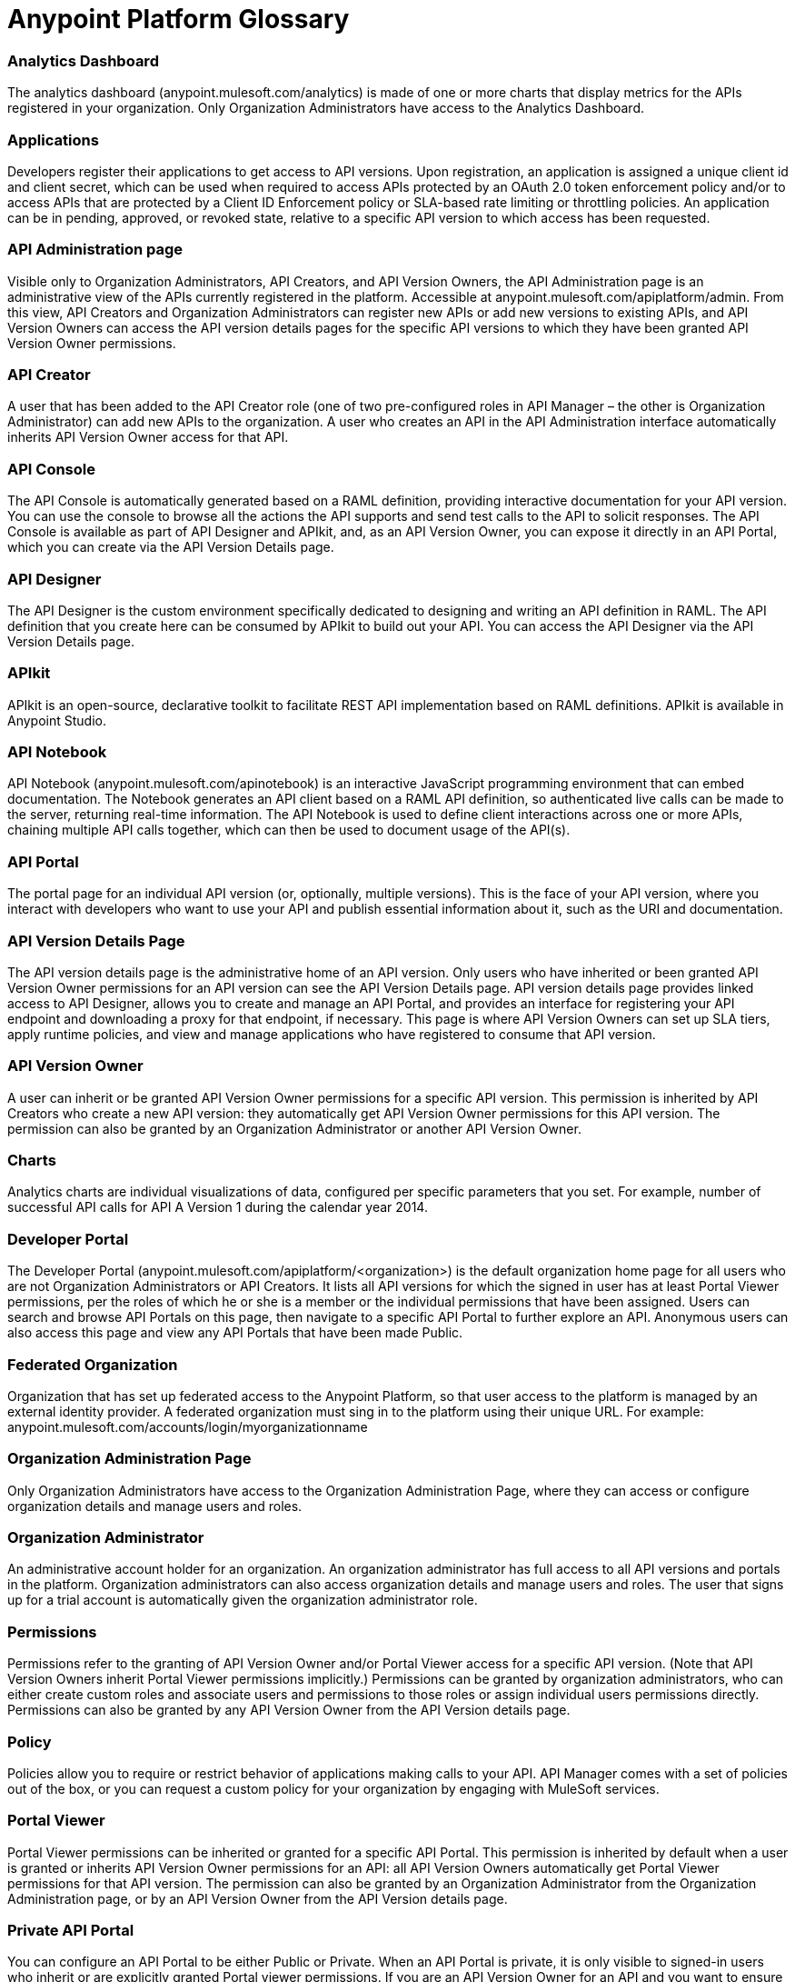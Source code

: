 = Anypoint Platform Glossary
:keywords: anypoint, glossary, api

=== Analytics Dashboard

The analytics dashboard (anypoint.mulesoft.com/analytics) is made of one or more charts that display metrics for the APIs registered in your organization. Only Organization Administrators have access to the Analytics Dashboard.

=== Applications

Developers register their applications to get access to API versions. Upon registration, an application is assigned a unique client id and client secret, which can be used when required to access APIs protected by an OAuth 2.0 token enforcement policy and/or to access APIs that are protected by a Client ID Enforcement policy or SLA-based rate limiting or throttling policies. An application can be in pending, approved, or revoked state, relative to a specific API version to which access has been requested.

=== API Administration page

Visible only to Organization Administrators, API Creators, and API Version Owners, the API Administration page is an administrative view of the APIs currently registered in the platform. Accessible at anypoint.mulesoft.com/apiplatform/admin. From this view, API Creators and Organization Administrators can register new APIs or add new versions to existing APIs, and API Version Owners can access the API version details pages for the specific API versions to which they have been granted API Version Owner permissions.

=== API Creator

A user that has been added to the API Creator role (one of two pre-configured roles in  API Manager – the other is Organization Administrator) can add new APIs to the organization. A user who creates an API in the API Administration interface automatically inherits API Version Owner access for that API.

=== API Console

The API Console is automatically generated based on a RAML definition, providing interactive documentation for your API version. You can use the console to browse all the actions the API supports and send test calls to the API to solicit responses. The API Console is available as part of API Designer and APIkit, and, as an API Version Owner, you can expose it directly in an API Portal, which you can create via the API Version Details page.

=== API Designer

The API Designer is the custom environment specifically dedicated to designing and writing an API definition in RAML. The API definition that you create here can be consumed by APIkit to build out your API. You can access the API Designer via the API Version Details page. +

=== APIkit

APIkit is an open-source, declarative toolkit to facilitate REST API implementation based on RAML definitions. APIkit is available in Anypoint Studio.

=== API Notebook

API Notebook (anypoint.mulesoft.com/apinotebook) is an interactive JavaScript programming environment that can embed documentation. The Notebook generates an API client based on a RAML API definition, so authenticated live calls can be made to the server, returning real-time information. The API Notebook is used to define client interactions across one or more APIs, chaining multiple API calls together, which can then be used to document usage of the API(s).

=== API Portal

The portal page for an individual API version (or, optionally, multiple versions). This is the face of your API version, where you interact with developers who want to use your API and publish essential information about it, such as the URI and documentation.

=== API Version Details Page

The API version details page is the administrative home of an API version. Only users who have inherited or been granted API Version Owner permissions for an API version can see the API Version Details page. API version details page provides linked access to API Designer, allows you to create and manage an API Portal, and provides an interface for registering your API endpoint and downloading a proxy for that endpoint, if necessary. This page is where API Version Owners can set up SLA tiers, apply runtime policies, and view and manage applications who have registered to consume that API version. +

=== API Version Owner

A user can inherit or be granted API Version Owner permissions for a specific API version. This permission is inherited by API Creators who create a new API version: they automatically get API Version Owner permissions for this API version. The permission can also be granted by an Organization Administrator or another API Version Owner. +

=== Charts

Analytics charts are individual visualizations of data, configured per specific parameters that you set. For example, number of successful API calls for API A Version 1 during the calendar year 2014.


=== Developer Portal

The Developer Portal (anypoint.mulesoft.com/apiplatform/<organization>) is the default organization home page for all users who are not Organization Administrators or API Creators. It lists all API versions for which the signed in user has at least Portal Viewer permissions, per the roles of which he or she is a member or the individual permissions that have been assigned. Users can search and browse API Portals on this page, then navigate to a specific API Portal to further explore an API. Anonymous users can also access this page and view any API Portals that have been made Public. +

=== Federated Organization

Organization that has set up federated access to the Anypoint Platform, so that user access to the platform is managed by an external identity provider. A federated organization must sing in to the platform using their unique URL. For example: anypoint.mulesoft.com/accounts/login/myorganizationname

=== Organization Administration Page

Only Organization Administrators have access to the Organization Administration Page, where they can access or configure organization details and manage users and roles.

=== Organization Administrator

An administrative account holder for an organization. An organization administrator has full access to all API versions and portals in the platform. Organization administrators can also access organization details and manage users and roles. The user that signs up for a trial  account is automatically given the organization administrator role.

=== Permissions

Permissions refer to the granting of API Version Owner and/or Portal Viewer access for a specific API version. (Note that API Version Owners inherit Portal Viewer permissions implicitly.) Permissions can be granted by organization administrators, who can either create custom roles and associate users and permissions to those roles or assign individual users permissions directly. Permissions can also be granted by any API Version Owner from the API Version details page. +

=== Policy

Policies allow you to require or restrict behavior of applications making calls to your API. API Manager comes with a set of policies out of the box, or you can request a custom policy for your organization by engaging with MuleSoft services.

=== Portal Viewer

Portal Viewer permissions can be inherited or granted for a specific API Portal. This permission is inherited by default when a user is granted or inherits API Version Owner permissions for an API: all API Version Owners automatically get Portal Viewer permissions for that API version. The permission can also be granted by an Organization Administrator from the Organization Administration page, or by an API Version Owner from the API Version details page.

=== Private API Portal

You can configure an API Portal to be either Public or Private. When an API Portal is private, it is only visible to signed-in users who inherit or are explicitly granted Portal viewer permissions. If you are an API Version Owner for an API and you want to ensure that selected users have access to your Private API Portal, grant these permissions via your API Version details page. +

=== Public API Portal

You can configure an API Portal to be either Public or Private. When an API Portal is public, the existence of the API and the documentation are accessible to any user, even if they are not logged in. This does not mean that the API itself can be called without approval, as this is controlled independently.

=== RAML

RAML stands for RESTful API Modeling Language, and is just that: a language for defining RESTful APIs. Use RAML to design and write your API interface, then import the interface file into Anypoint Studio to build out your API with APIkit.

=== Role

A user can be assigned to one or more roles. The roles determine which access rights the users in that role have. Default roles pre-defined by the API platform are Organization Administrator and API Creator. Any users who are added to an organization that are not part of either these pre-defined roles or any custom roles will be able to see only Public portals. Only organization administrators can manage user roles.

=== SLA Tiers

API Version Owners can configure SLA tiers to limit access to a certain number of API calls per time period. Depending on the policies applied to the API version, these tiers may apply to all calls – regardless of source – or to specific applications who pass a client key with their request. Registered applications can request access to one of the defined SLA tiers. Note that in order to enforce the SLA Tiers (optional), you should apply a Client Id Enforcement policy, which will require applications to pass a client id and client secret along with their API call so that the platform can identify them and rate-limit or throttle them according to their assigned tier.

=== User

Anyone who is invited to an organization is a user. Users who are not given access to any other roles can view only Public API Portals.
